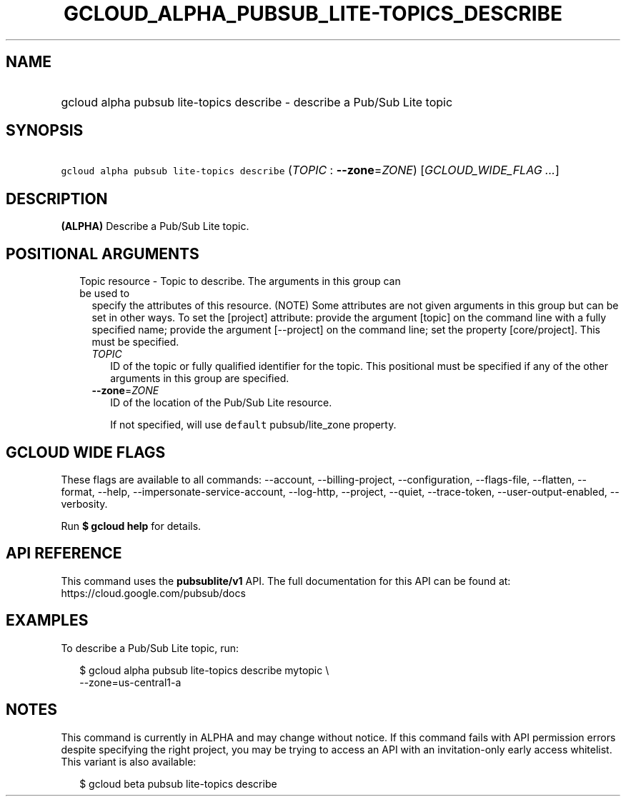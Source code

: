 
.TH "GCLOUD_ALPHA_PUBSUB_LITE\-TOPICS_DESCRIBE" 1



.SH "NAME"
.HP
gcloud alpha pubsub lite\-topics describe \- describe a Pub/Sub Lite topic



.SH "SYNOPSIS"
.HP
\f5gcloud alpha pubsub lite\-topics describe\fR (\fITOPIC\fR\ :\ \fB\-\-zone\fR=\fIZONE\fR) [\fIGCLOUD_WIDE_FLAG\ ...\fR]



.SH "DESCRIPTION"

\fB(ALPHA)\fR Describe a Pub/Sub Lite topic.



.SH "POSITIONAL ARGUMENTS"

.RS 2m
.TP 2m

Topic resource \- Topic to describe. The arguments in this group can be used to
specify the attributes of this resource. (NOTE) Some attributes are not given
arguments in this group but can be set in other ways. To set the [project]
attribute: provide the argument [topic] on the command line with a fully
specified name; provide the argument [\-\-project] on the command line; set the
property [core/project]. This must be specified.

.RS 2m
.TP 2m
\fITOPIC\fR
ID of the topic or fully qualified identifier for the topic. This positional
must be specified if any of the other arguments in this group are specified.

.TP 2m
\fB\-\-zone\fR=\fIZONE\fR
ID of the location of the Pub/Sub Lite resource.

If not specified, will use \f5default\fR pubsub/lite_zone property.


.RE
.RE
.sp

.SH "GCLOUD WIDE FLAGS"

These flags are available to all commands: \-\-account, \-\-billing\-project,
\-\-configuration, \-\-flags\-file, \-\-flatten, \-\-format, \-\-help,
\-\-impersonate\-service\-account, \-\-log\-http, \-\-project, \-\-quiet,
\-\-trace\-token, \-\-user\-output\-enabled, \-\-verbosity.

Run \fB$ gcloud help\fR for details.



.SH "API REFERENCE"

This command uses the \fBpubsublite/v1\fR API. The full documentation for this
API can be found at: https://cloud.google.com/pubsub/docs



.SH "EXAMPLES"

To describe a Pub/Sub Lite topic, run:

.RS 2m
$ gcloud alpha pubsub lite\-topics describe mytopic \e
    \-\-zone=us\-central1\-a
.RE



.SH "NOTES"

This command is currently in ALPHA and may change without notice. If this
command fails with API permission errors despite specifying the right project,
you may be trying to access an API with an invitation\-only early access
whitelist. This variant is also available:

.RS 2m
$ gcloud beta pubsub lite\-topics describe
.RE

